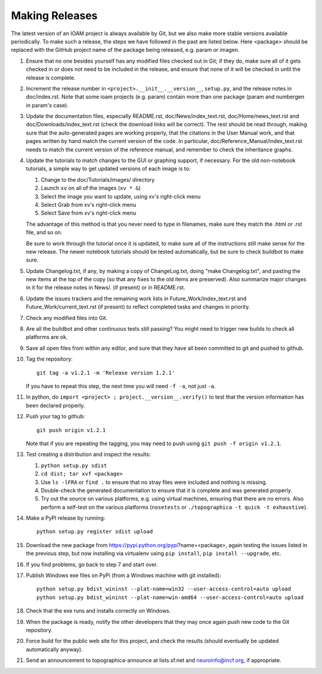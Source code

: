 ***************
Making Releases
***************

The latest version of an IOAM project is always available by Git, but
we also make more stable versions available periodically. To make such
a release, the steps we have followed in the past are listed below.
Here <package> should be replaced with the GitHub project name of the
package being released, e.g. param or imagen.

#. Ensure that no one besides yourself has any modified files
   checked out in Git; if they do, make sure all of it gets checked
   in or does not need to be included in the release, and ensure
   that none of it will be checked in until the release is complete.
#. Increment the release number in ``<project>.__init__.__version__``,
   ``setup.py``, and the release notes in doc/index.rst. Note that 
   some ioam projects (e.g. param) contain more than one package 
   (param and numbergen in param's case).
#. Update the documentation files, especially README.rst,
   doc/News/index\_text.rst, doc/Home/news\_text.rst and
   doc/Downloads/index\_text.rst (check the download links will be
   correct). The rest should be read through, making sure that the
   auto-generated pages are working properly, that the citations in
   the User Manual work, and that pages written by hand match the
   current version of the code. In particular,
   doc/Reference\_Manual/index\_text.rst needs to match the current
   version of the reference manual, and remember to check the
   inheritance graphs.
#. Update the tutorials to match changes to the GUI or graphing
   support, if necessary. For the old non-notebook tutorials, a
   simple way to get updated versions of each image is to:

   #. Change to the doc/Tutorials/images/ directory
   #. Launch ``xv`` on all of the images (``xv * &``)
   #. Select the image you want to update, using xv's right-click
      menu
   #. Select Grab from xv's right-click menu
   #. Select Save from xv's right-click menu

   The advantage of this method is that you never need to type in
   filenames, make sure they match the .html or .rst file, and so
   on.

   Be sure to work through the tutorial once it is updated, to make
   sure all of the instructions still make sense for the new
   release.  The newer notebook tutorials should be tested
   automatically, but be sure to check buildbot to make sure.

#. Update Changelog.txt, if any, by making a copy of ChangeLog.txt, doing
   "make Changelog.txt", and pasting the new items at the top of the
   copy (so that any fixes to the old items are preserved). Also
   summarize major changes in it for the release notes in News/.
   (if present) or in README.rst.
#. Update the issues trackers and the remaining work lists in
   Future\_Work/index\_text.rst and Future\_Work/current\_text.rst
   (if present) to reflect completed tasks and changes in priority.
#. Check any modified files into Git.
#. Are all the buildbot and other continuous tests still passing? You
   might need to trigger new builds to check all platforms are ok.
#. Save all open files from within any editor, and sure that they 
   have all been committed to git and pushed to github.
#. Tag the repository::

     git tag -a v1.2.1 -m 'Release version 1.2.1'

   If you have to repeat this step, the next time you
   will need ``-f -a``, not just ``-a``.
#. In python, do ``import <project> ; project.__version__.verify()`` to test
   that the version information has been declared properly.
#. Push your tag to github::

     git push origin v1.2.1

   Note that if you are repeating the tagging, you may need to push 
   using ``git push -f origin v1.2.1``.
#. Test creating a distribution and inspect the results:

   #. ``python setup.py sdist``
   #. ``cd dist; tar xvf <package>``
   #. Use ``ls -lFRA`` or ``find .`` to ensure that no stray files were
      included and nothing is missing.
   #. Double-check the generated documentation to ensure that it is
      complete and was generated properly.
   #. Try out the source on various platforms, e.g. using virtual
      machines, ensuring that there are no errors. Also perform a
      self-test on the various platforms (``nosetests`` or
      ``./topographica -t quick -t exhaustive``).
#. Make a PyPI release by running::

     python setup.py register sdist upload
   
#. Download the new package from https://pypi.python.org/pypi?name=<package>,
   again testing the issues listed in the previous step, but now
   installing via virtualenv using ``pip install``, ``pip install
   --upgrade``, etc.
#. If you find problems, go back to step 7 and start over.
#. Publish Windows exe files on PyPi (from a Windows machine with git
   installed):: 
   
      python setup.py bdist_wininst --plat-name=win32 --user-access-control=auto upload
      python setup.py bdist_wininst --plat-name=win-amd64 --user-access-control=auto upload
   
#. Check that the exe runs and installs correctly on Windows.
#. When the package is ready, notify the other developers that they
   may once again push new code to the Git repository.
#. Force build for the public web site for this project, and check
   the results (should eventually be updated automatically anyway). 
#. Send an announcement to topographica-announce at lists.sf.net and
   neuroinfo@incf.org, if appropriate.
